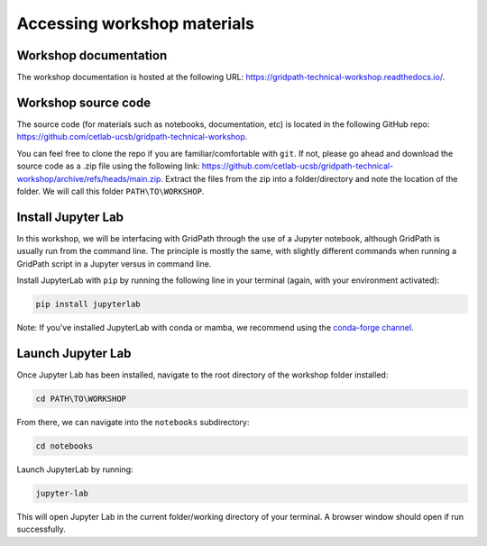 ============================
Accessing workshop materials
============================

Workshop documentation
======================

The workshop documentation is hosted at the following URL: https://gridpath-technical-workshop.readthedocs.io/.

Workshop source code
====================

The source code (for materials such as notebooks, documentation, etc) is located in the following GitHub repo: https://github.com/cetlab-ucsb/gridpath-technical-workshop.

You can feel free to clone the repo if you are familiar/comfortable with ``git``.
If not, please go ahead and download the source code as a .zip file using the following link: https://github.com/cetlab-ucsb/gridpath-technical-workshop/archive/refs/heads/main.zip.
Extract the files from the zip into a folder/directory and note the location of the folder.
We will call this folder ``PATH\TO\WORKSHOP``.

Install Jupyter Lab
======================

In this workshop, we will be interfacing with GridPath through the use of a Jupyter notebook,
although GridPath is usually run from the command line.
The principle is mostly the same, with slightly different commands when running a GridPath script in a Jupyter versus in command line.

Install JupyterLab with ``pip`` by running the following line in your terminal (again, with your environment activated):

.. code::

    pip install jupyterlab

Note: If you've installed JupyterLab with conda or mamba, we recommend using the `conda-forge channel`_.

Launch Jupyter Lab
==================

Once Jupyter Lab has been installed, navigate to the root directory of the workshop folder installed:

.. code::

    cd PATH\TO\WORKSHOP

From there, we can navigate into the ``notebooks`` subdirectory:

.. code::

    cd notebooks

Launch JupyterLab by running:

.. code::

    jupyter-lab

This will open Jupyter Lab in the current folder/working directory of your terminal.
A browser window should open if run successfully.


.. _`conda-forge channel`: https://conda-forge.org/
